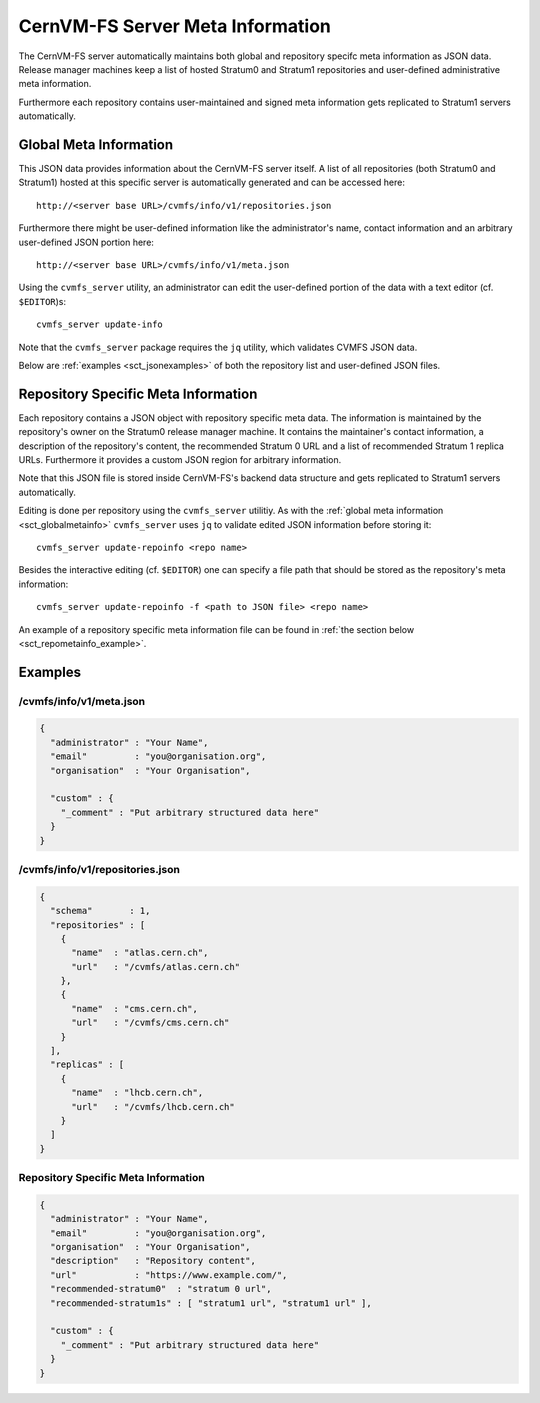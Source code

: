 .. _sct_metainfo:

CernVM-FS Server Meta Information
=================================

The CernVM-FS server automatically maintains both global and repository specifc
meta information as JSON data. Release manager machines keep a list of hosted
Stratum0 and Stratum1 repositories and user-defined administrative meta
information.

Furthermore each repository contains user-maintained and signed meta information
gets replicated to Stratum1 servers automatically.

.. _sct_globalmetainfo:

Global Meta Information
-----------------------

This JSON data provides information about the CernVM-FS server itself. A list of
all repositories (both Stratum0 and Stratum1) hosted at this specific server is
automatically generated and can be accessed here::

  http://<server base URL>/cvmfs/info/v1/repositories.json

Furthermore there might be user-defined information like the administrator's
name, contact information and an arbitrary user-defined JSON portion here::

  http://<server base URL>/cvmfs/info/v1/meta.json

Using the  ``cvmfs_server`` utility, an administrator can edit the user-defined
portion of the data with a text editor (cf. ``$EDITOR``)s::

  cvmfs_server update-info

Note that the ``cvmfs_server`` package requires the ``jq`` utility, which validates
CVMFS JSON data.

Below are :ref:`examples <sct_jsonexamples>` of both the repository list and
user-defined JSON files.

Repository Specific Meta Information
------------------------------------

Each repository contains a JSON object with repository specific meta data. The
information is maintained by the repository's owner on the Stratum0 release
manager machine. It contains the maintainer's contact information, a description
of the repository's content, the recommended Stratum 0 URL and a list of
recommended Stratum 1 replica URLs. Furthermore it provides a custom JSON region
for arbitrary information.

Note that this JSON file is stored inside CernVM-FS's backend data structure and
gets replicated to Stratum1 servers automatically.

Editing is done per repository using the ``cvmfs_server`` utilitiy. As with the
:ref:`global meta information <sct_globalmetainfo>` ``cvmfs_server`` uses ``jq``
to validate edited JSON information before storing it::

  cvmfs_server update-repoinfo <repo name>

Besides the interactive editing (cf. ``$EDITOR``) one can specify a file path
that should be stored as the repository's meta information::

  cvmfs_server update-repoinfo -f <path to JSON file> <repo name>

An example of a repository specific meta information file can be found in
:ref:`the section below <sct_repometainfo_example>`.

.. _sct_jsonexamples:

Examples
--------

/cvmfs/info/v1/meta.json
^^^^^^^^^^^^^^^^^^^^^^^^

.. code-block:: json

  {
    "administrator" : "Your Name",
    "email"         : "you@organisation.org",
    "organisation"  : "Your Organisation",

    "custom" : {
      "_comment" : "Put arbitrary structured data here"
    }
  }


/cvmfs/info/v1/repositories.json
^^^^^^^^^^^^^^^^^^^^^^^^^^^^^^^^

.. code-block:: json

  {
    "schema"       : 1,
    "repositories" : [
      {
        "name"  : "atlas.cern.ch",
        "url"   : "/cvmfs/atlas.cern.ch"
      },
      {
        "name"  : "cms.cern.ch",
        "url"   : "/cvmfs/cms.cern.ch"
      }
    ],
    "replicas" : [
      {
        "name"  : "lhcb.cern.ch",
        "url"   : "/cvmfs/lhcb.cern.ch"
      }
    ]
  }

.. _sct_repometainfo_example:

Repository Specific Meta Information
^^^^^^^^^^^^^^^^^^^^^^^^^^^^^^^^^^^^

.. code-block:: json

  {
    "administrator" : "Your Name",
    "email"         : "you@organisation.org",
    "organisation"  : "Your Organisation",
    "description"   : "Repository content",
    "url"           : "https://www.example.com/",
    "recommended-stratum0"  : "stratum 0 url",
    "recommended-stratum1s" : [ "stratum1 url", "stratum1 url" ],

    "custom" : {
      "_comment" : "Put arbitrary structured data here"
    }
  }
